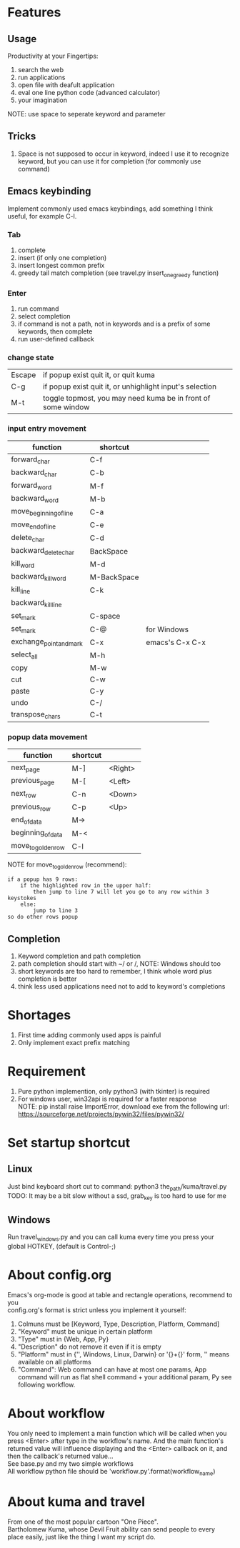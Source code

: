 * Features
** Usage
Productivity at your Fingertips:
1. search the web
2. run applications
3. open file with deafult application
4. eval one line python code (advanced calculator)
5. your imagination
NOTE: use space to seperate keyword and parameter

** Tricks
1. Space is not supposed to occur in keyword, indeed I use it to recognize keyword, but you can use it for completion (for commonly use command)

** Emacs keybinding
Implement commonly used emacs keybindings, add something I think useful, for example C-l.
*** Tab
1. complete
2. insert (if only one completion)
3. insert longest common prefix
4. greedy tail match completion (see travel.py insert_one_greedy function)

*** Enter
1. run command
2. select completion
3. if command is not a path, not in keywords and is a prefix of some keywords, then complete
4. run user-defined callback

*** change state
| Escape | if popup exist quit it, or quit kuma                         |
| C-g    | if popup exist quit it, or unhighlight input's selection     |
| M-t    | toggle topmost, you may need kuma be in front of some window |

*** input entry movement
| function                | shortcut    |                 |
|-------------------------+-------------+-----------------|
| forward_char            | C-f         |                 |
| backward_char           | C-b         |                 |
| forward_word            | M-f         |                 |
| backward_word           | M-b         |                 |
| move_beginning_of_line  | C-a         |                 |
| move_end_of_line        | C-e         |                 |
| delete_char             | C-d         |                 |
| backward_delete_char    | BackSpace   |                 |
| kill_word               | M-d         |                 |
| backward_kill_word      | M-BackSpace |                 |
| kill_line               | C-k         |                 |
| backward_kill_line      |             |                 |
| set_mark                | C-space     |                 |
| set_mark                | C-@         | for Windows     |
| exchange_point_and_mark | C-x         | emacs's C-x C-x |
| select_all              | M-h         |                 |
| copy                    | M-w         |                 |
| cut                     | C-w         |                 |
| paste                   | C-y         |                 |
| undo                    | C-/         |                 |
| transpose_chars         | C-t         |                 |

*** popup data movement
| function           | shortcut |         |
|--------------------+----------+---------|
| next_page          | M-]      | <Right> |
| previous_page      | M-[      | <Left>  |
| next_row           | C-n      | <Down>  |
| previous_row       | C-p      | <Up>    |
| end_of_data        | M->      |         |
| beginning_of_data  | M-<      |         |
| move_to_golden_row | C-l      |         |

NOTE for move_to_golden_row (recommend):
#+BEGIN_EXAMPLE
if a popup has 9 rows:
    if the highlighted row in the upper half:
        then jump to line 7 will let you go to any row within 3 keystokes
    else:
        jump to line 3
so do other rows popup
#+END_EXAMPLE

** Completion
1. Keyword completion and path completion
2. path completion should start with ~/ or /, NOTE: Windows should too
3. short keywords are too hard to remember, I think whole word plus completion is better
4. think less used applications need not to add to keyword's completions

* Shortages
1. First time adding commonly used apps is painful
2. Only implement exact prefix matching

* Requirement
1. Pure python implemention, only python3 (with tkinter) is required
2. For windows user, win32api is required for a faster response\\
   NOTE: pip install raise ImportError, download exe from the following url:
   https://sourceforge.net/projects/pywin32/files/pywin32/

* Set startup shortcut
** Linux
Just bind keyboard short cut to command: python3 the_path/kuma/travel.py\\
TODO: It may be a bit slow without a ssd, grab_key is too hard to use for me

** Windows
Run travel_windows.py and you can call kuma every time you press your global HOTKEY, (default is Control-;)
# desktop shortcut way is too slow

* About config.org
Emacs's org-mode is good at table and rectangle operations, recommend to you\\
config.org's format is strict unless you implement it yourself:
1. Colmuns must be [Keyword, Type, Description, Platform, Command]
2. "Keyword" must be unique in certain platform
3. "Type" must in {Web, App, Py}
4. "Description" do not remove it even if it is empty
6. "Platform" must in {'', Windows, Linux, Darwin} or '{}+{}' form, '' means available on all platforms
7. "Command": Web command can have at most one params, App command will run as flat shell command + your additional param, Py see following workflow.

* About workflow
You only need to implement a main function which will be called when you press <Enter> after type in the workflow's name. And the main function's returned value will influence displaying and the <Enter> callback on it, and then the callback's returned value...\\
See base.py and my two simple workflows\\
All workflow python file should be 'workflow_{}.py'.format(workflow_name)

* About kuma and travel
From one of the most popular cartoon "One Piece".\\
Bartholomew Kuma, whose Devil Fruit ability can send people to every place easily, just like the thing I want my script do.
